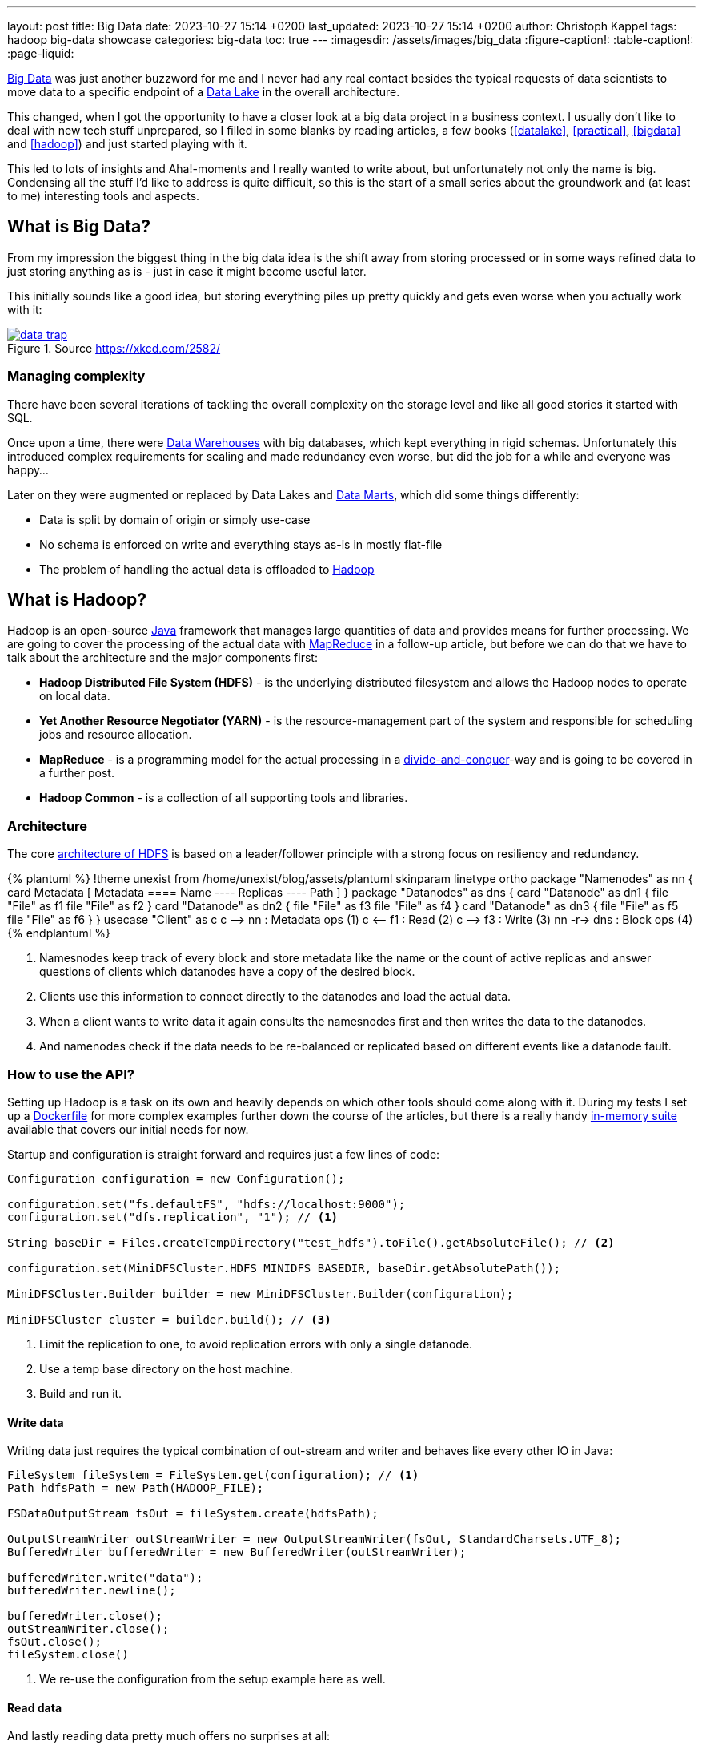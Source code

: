 ---
layout: post
title: Big Data
date: 2023-10-27 15:14 +0200
last_updated: 2023-10-27 15:14 +0200
author: Christoph Kappel
tags: hadoop big-data showcase
categories: big-data
toc: true
---
ifdef::asciidoctorconfigdir[]
:imagesdir: {asciidoctorconfigdir}/../assets/images/big_data
endif::[]
ifndef::asciidoctorconfigdir[]
:imagesdir: /assets/images/big_data
endif::[]
:figure-caption!:
:table-caption!:
:page-liquid:

:1: https://hadoop.apache.org/docs/r1.2.1/hdfs_design.html
:2: https://avro.apache.org/
:3: https://en.wikipedia.org/wiki/Big_data
:4: https://en.wikipedia.org/wiki/Commercial_off-the-shelf
:5: https://aws.amazon.com/compare/the-difference-between-a-data-warehouse-data-lake-and-data-mart/
:6: https://aws.amazon.com/compare/the-difference-between-a-data-warehouse-data-lake-and-data-mart/
:7: https://aws.amazon.com/compare/the-difference-between-a-data-warehouse-data-lake-and-data-mart/
:8: https://en.wikipedia.org/wiki/Divide-and-conquer_algorithm
:9: https://github.com/unexist/showcase-hadoop-cdc-quarkus/blob/master/podman/hadoop_hive_spark/Dockerfile
:10: https://en.wikipedia.org/wiki/Free_and_open-source_software
:11: https://hadoop.apache.org/
:12: https://hadoop.apache.org/docs/stable/hadoop-project-dist/hadoop-common/CLIMiniCluster.html
:13: https://www.java.com/en/
:14: https://hadoop.apache.org/docs/current/hadoop-mapreduce-client/hadoop-mapreduce-client-core/MapReduceTutorial.html
:15: https://parquet.apache.org/
:16: https://github.com/unexist/showcase-hadoop-cdc-quarkus

{3}[Big Data] was just another buzzword for me and I never had any real contact besides the typical
requests of data scientists to move data to a specific endpoint of a {5}[Data Lake] in the
overall architecture.

This changed, when I got the opportunity to have a closer look at a big data project in a business
context.
I usually don't like to deal with new tech stuff unprepared, so I filled in some blanks by reading
articles, a few books (<<datalake>>, <<practical>>, <<bigdata>> and <<hadoop>>) and just started
playing with it.

This led to lots of insights and Aha!-moments and I really wanted to write about, but unfortunately
not only the name is big.
Condensing all the stuff I'd like to address is quite difficult, so this is the start of a small
series about the groundwork and (at least to me) interesting tools and aspects.

== What is Big Data?

From my impression the biggest thing in the big data idea is the shift away from storing processed
or in some ways refined data to just storing anything as is - just in case it might become useful
later.

This initially sounds like a good idea, but storing everything piles up pretty quickly and gets
even worse when you actually work with it:

[link=https://xkcd.com/2582/]
.Source <https://xkcd.com/2582/>
image::data_trap.png[]

=== Managing complexity

There have been several iterations of tackling the overall complexity on the storage level and like
all good stories it started with SQL.

Once upon a time, there were {7}[Data Warehouses] with big databases, which kept everything in rigid
schemas.
Unfortunately this introduced complex requirements for scaling and made redundancy even worse, but
did the job for a while and everyone was happy...

Later on they were augmented or replaced by Data Lakes and {6}[Data Marts], which did some
things differently:

- Data is split by domain of origin or simply use-case
- No schema is enforced on write and everything stays as-is in mostly flat-file
- The problem of handling the actual data is offloaded to {11}[Hadoop]

== What is Hadoop?

Hadoop is an open-source {13}[Java] framework that manages large quantities of data and provides
means for further processing.
We are going to cover the processing of the actual data with {14}[MapReduce] in a follow-up
article, but before we can do that we have to talk about the architecture and the major
components first:

- *Hadoop Distributed File System (HDFS)* - is the underlying distributed filesystem and allows
the Hadoop nodes to operate on local data.
- *Yet Another Resource Negotiator (YARN)* - is the resource-management part of the system and
responsible for scheduling jobs and resource allocation.
- *MapReduce* - is a programming model for the actual processing in a {8}[divide-and-conquer]-way
and is going to be covered in a further post.
- *Hadoop Common* - is a collection of all supporting tools and libraries.

=== Architecture

The core {1}[architecture of HDFS] is based on a leader/follower principle with a strong focus on
resiliency and redundancy.

++++
{% plantuml %}
!theme unexist from /home/unexist/blog/assets/plantuml
skinparam linetype ortho

package "Namenodes" as nn {
  card Metadata [
  Metadata
  ====
  Name
  ----
  Replicas
  ----
  Path
  ]
}

package "Datanodes" as dns {
  card "Datanode" as dn1 {
    file "File" as f1
    file "File" as f2
  }

  card "Datanode" as dn2 {
    file "File" as f3
    file "File" as f4
  }

  card "Datanode" as dn3 {
    file "File" as f5
    file "File" as f6
  }
}

usecase "Client" as c

c --> nn : Metadata ops (1)
c <-- f1 : Read (2)
c --> f3 : Write (3)

nn -r-> dns : Block ops (4)
{% endplantuml %}
++++

<1> Namesnodes keep track of every block and store metadata like the name or the count of active
replicas and answer questions of clients which datanodes have a copy of the desired block.
<2> Clients use this information to connect directly to the datanodes and load the actual data.
<3> When a client wants to write data it again consults the namesnodes first and then writes the data
to the datanodes.
<4> And namenodes check if the data needs to be re-balanced or replicated based on different events
like a datanode fault.

=== How to use the API?

Setting up Hadoop is a task on its own and heavily depends on which other tools should come along with it.
During my tests I set up a {9}[Dockerfile] for more complex examples further down the course of the articles,
but there is a really handy {12}[in-memory suite] available that covers our initial needs for now.

Startup and configuration is straight forward and requires just a few lines of code:

[source,java]
----
Configuration configuration = new Configuration();

configuration.set("fs.defaultFS", "hdfs://localhost:9000");
configuration.set("dfs.replication", "1"); // <1>

String baseDir = Files.createTempDirectory("test_hdfs").toFile().getAbsoluteFile(); // <2>

configuration.set(MiniDFSCluster.HDFS_MINIDFS_BASEDIR, baseDir.getAbsolutePath());

MiniDFSCluster.Builder builder = new MiniDFSCluster.Builder(configuration);

MiniDFSCluster cluster = builder.build(); // <3>
----
<1> Limit the replication to one, to avoid replication errors with only a single datanode.
<2> Use a temp base directory on the host machine.
<3> Build and run it.

==== Write data

Writing data just requires the typical combination of out-stream and writer and behaves like every
other IO in Java:

[source,java]
----
FileSystem fileSystem = FileSystem.get(configuration); // <1>
Path hdfsPath = new Path(HADOOP_FILE);

FSDataOutputStream fsOut = fileSystem.create(hdfsPath);

OutputStreamWriter outStreamWriter = new OutputStreamWriter(fsOut, StandardCharsets.UTF_8);
BufferedWriter bufferedWriter = new BufferedWriter(outStreamWriter);

bufferedWriter.write("data");
bufferedWriter.newline();

bufferedWriter.close();
outStreamWriter.close();
fsOut.close();
fileSystem.close()
----
<1> We re-use the configuration from the setup example here as well.

==== Read data

And lastly reading data pretty much offers no surprises at all:

[source,java]
----
FileSystem fileSystem = FileSystem.get(configuration);

Path hdfsPath = new Path(HADOOP_FILE);

FSDataInputStream inputStream = fileSystem.open(hdfsPath);

BufferedReader bufferedReader = new BufferedReader(
    new InputStreamReader(inputStream, StandardCharsets.UTF_8));

String line = null;
while (null != (line = bufferedReader.readLine())) {
    LOGGER.debug("Read line: %s", line);
}

inputStream.close();
fileSystem.close();
----

=== In action

Hadoop comes with different web interfaces, basically one for every moving part like the namenodes
or the datanodes.
From there we can access a  file browser, which allows to actually see the content of our running instance.

In the default configuration the mini-cluster is started on a random port, which probably can be
configured somehow, but printing it on startup is a way easier solution:

[source,java]
----
LOGGER.info(String.format("\n---\nCluster is ready\n URL = %s\nPath = %s\n---\n",
    cluster.getHttpUri(0), cluster.getDataDirectory()));

---
Cluster is ready
 URL = http://localhost:62280
Path = /var/folders/fb/k_q6yq7s0qvf0q_z971rdsjh0000gq/T/test_hdfs10722280644286762801/data
---
----

That figured out we can see the file listing inside of our browser:

.Source Hadoop webinterface
image::list1.png[]

The interesting parts here are the replication and the block size.
We've configured the actual replication level, so there is no surprise here, but the internal block size is quite a
catch.
Hadoop uses a default block size of *128 MB* for every file and is geared towards *bigger* and *fewer* files in total.

This is especially relevant for namenodes, because they have to keep the blocks in active memory and this makes a
failover to a secondary namenodes more difficult, but this is something for another day.

The web interfaces also happily provides more information about the used block and also serves the head or the tail of
the file.
The example in the {16}[showcase] stores JSON data in a file and this can be seen in the file contents:

.Source Hadoop webinterface
image::file1.png[]

Since we know the block pool ID and the temp path of our cluster we can have a glance how this is stored under the
hood:

[source,shell]
----
BP-306144324-10.21.1.65-1698325314327 $ ls -R
current/  tmp/  scanner.cursor

./current:
finalized/  rbw/  VERSION

./current/finalized:
subdir0/

./current/finalized/subdir0:
subdir0/

./current/finalized/subdir0/subdir0:
blk_1073741825  blk_1073741825_1002.meta #<1>

./current/rbw:

./tmp:

$ cat blk_1073741825
{"title":"string","description":"string","done":false,"dueDate":{"start":"2021-05-07","due":"2021-05-07"},"id":0} # <2>

$ xxd blk_1073741825_1002.meta
00000000: 0001 0200 0002 0011 5d21 d1              ........]!. # <3>
----
<1> The interesting files here are some level down the directory hierarchy of our warehouse.
<2> Hadoop and friends support four major formats: Plain text files, binary sequence files, {2}[Avro] data files and
{15}[Parquet]
<3> Next to the data file is a meta file, which contains a file header with version and a series of checksums for the
sections of the block.

== Conclusion

Hadoop offers a great variety of use-cases for companies starting from research to storing production data and
satisfies the analytical needs of modern applications.

There are many benefits, but just to name a few:

- *Scalability* - the architecture and computing model allow to quickly add new nodes, so the
capacity can be increased easily.
- *Low cost* - the software itself is {10}[FOSS], is supported by a rich set of tools and runs on
{4}[COTS]-hardware.
- *Flexibility* - there is no preprocessing of data required, so if a new use-case is discovered
existing data can also be utilized.
- *Resilience* - data is replicated across multiple nodes and jobs can be re-scheduled on faults.

All examples can be found here:

<https://github.com/unexist/showcase-hadoop-cdc-quarkus/>

[bibliography]
== References

* [[[datalake]]] Alex Gorelik, The Enterprise Big Data Lake: Delivering the Promise of Big Data and Data Science, O'Reilly 2019
* [[[practical]]] Saurabh Gupta, Practical Enterprise Data Lake Insights: Handle Data-Driven Challenges in an Enterprise Big Data Lake, Apress 2018
* [[[bigdata]]] Nathan Marz, Big Data, Manning 2019
* [[[hadoop]]] Tom White, Hadoop: The Definitive Guide, O'Reilly 2009
